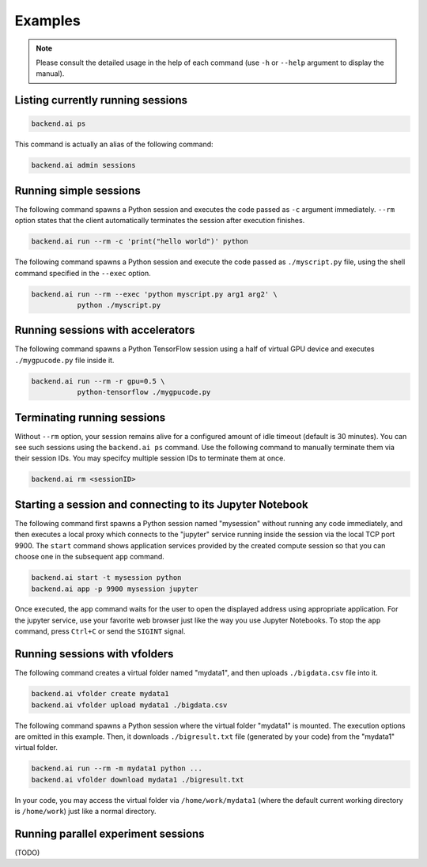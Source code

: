 Examples
========

.. note::

   Please consult the detailed usage in the help of each command
   (use ``-h`` or ``--help`` argument to display the manual).

Listing currently running sessions
----------------------------------

.. code-block:: shell

  backend.ai ps

This command is actually an alias of the following command:

.. code-block:: shell

  backend.ai admin sessions


Running simple sessions
-----------------------

The following command spawns a Python session and executes
the code passed as ``-c`` argument immediately.
``--rm`` option states that the client automatically terminates
the session after execution finishes.

.. code-block:: shell

  backend.ai run --rm -c 'print("hello world")' python

The following command spawns a Python session and execute
the code passed as ``./myscript.py`` file, using the shell command
specified in the ``--exec`` option.

.. code-block:: shell

  backend.ai run --rm --exec 'python myscript.py arg1 arg2' \
             python ./myscript.py


Running sessions with accelerators
----------------------------------

The following command spawns a Python TensorFlow session using a half
of virtual GPU device and executes ``./mygpucode.py`` file inside it.

.. code-block:: shell

  backend.ai run --rm -r gpu=0.5 \
             python-tensorflow ./mygpucode.py


Terminating running sessions
----------------------------

Without ``--rm`` option, your session remains alive for a configured
amount of idle timeout (default is 30 minutes).
You can see such sessions using the ``backend.ai ps`` command.
Use the following command to manually terminate them via their session
IDs.  You may specifcy multiple session IDs to terminate them at once.

.. code-block:: shell

  backend.ai rm <sessionID>


Starting a session and connecting to its Jupyter Notebook
---------------------------------------------------------

The following command first spawns a Python session named "mysession"
without running any code immediately, and then executes a local proxy which connects
to the "jupyter" service running inside the session via the local TCP port 9900.
The ``start`` command shows application services provided by the created compute
session so that you can choose one in the subsequent ``app`` command.

.. code-block:: shell

  backend.ai start -t mysession python
  backend.ai app -p 9900 mysession jupyter

Once executed, the ``app`` command waits for the user to open the displayed
address using appropriate application.
For the jupyter service, use your favorite web browser just like the
way you use Jupyter Notebooks.
To stop the ``app`` command, press ``Ctrl+C`` or send the ``SIGINT`` signal.


Running sessions with vfolders
------------------------------

The following command creates a virtual folder named "mydata1", and then
uploads ``./bigdata.csv`` file into it.

.. code-block:: shell

  backend.ai vfolder create mydata1
  backend.ai vfolder upload mydata1 ./bigdata.csv

The following command spawns a Python session where the virtual folder "mydata1"
is mounted.  The execution options are omitted in this example.
Then, it downloads ``./bigresult.txt`` file (generated by your code) from the
"mydata1" virtual folder.

.. code-block:: shell

  backend.ai run --rm -m mydata1 python ...
  backend.ai vfolder download mydata1 ./bigresult.txt

In your code, you may access the virtual folder via ``/home/work/mydata1``
(where the default current working directory is ``/home/work``) just like
a normal directory.


Running parallel experiment sessions
------------------------------------

(TODO)
